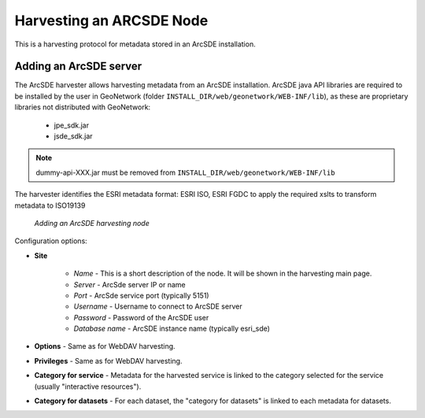 .. _sde_harvester:

Harvesting an ARCSDE Node
=========================

This is a harvesting protocol for metadata stored in an ArcSDE installation.

Adding an ArcSDE server
```````````````````````

The ArcSDE harvester allows harvesting metadata from an ArcSDE installation. ArcSDE java API libraries are required to be installed by the user in GeoNetwork (folder ``INSTALL_DIR/web/geonetwork/WEB-INF/lib``), as these are proprietary libraries not distributed with GeoNetwork: 
	
	- jpe_sdk.jar
	- jsde_sdk.jar
	
.. note :: dummy-api-XXX.jar must be removed from ``INSTALL_DIR/web/geonetwork/WEB-INF/lib``

The harvester identifies the ESRI metadata format: ESRI ISO, ESRI FGDC to apply the required xslts to transform metadata to ISO19139

.. figure:: web-harvesting-sde.png

    *Adding an ArcSDE harvesting node*

Configuration options:

- **Site** 

	- *Name* - This is a short description of the node. It will be shown in the harvesting main page.  
	- *Server* - ArcSde server IP or name
	- *Port* - ArcSde service port (typically 5151)
	- *Username* - Username to connect to ArcSDE server
	- *Password* - Password of the ArcSDE user
	- *Database name* - ArcSDE instance name (typically esri_sde)

- **Options** - Same as for WebDAV harvesting. 
- **Privileges** - Same as for WebDAV harvesting. 
- **Category for service** - Metadata for the harvested service is linked to the category selected for the service (usually "interactive resources").
- **Category for datasets** - For each dataset, the "category for datasets" is linked to each metadata for datasets.
